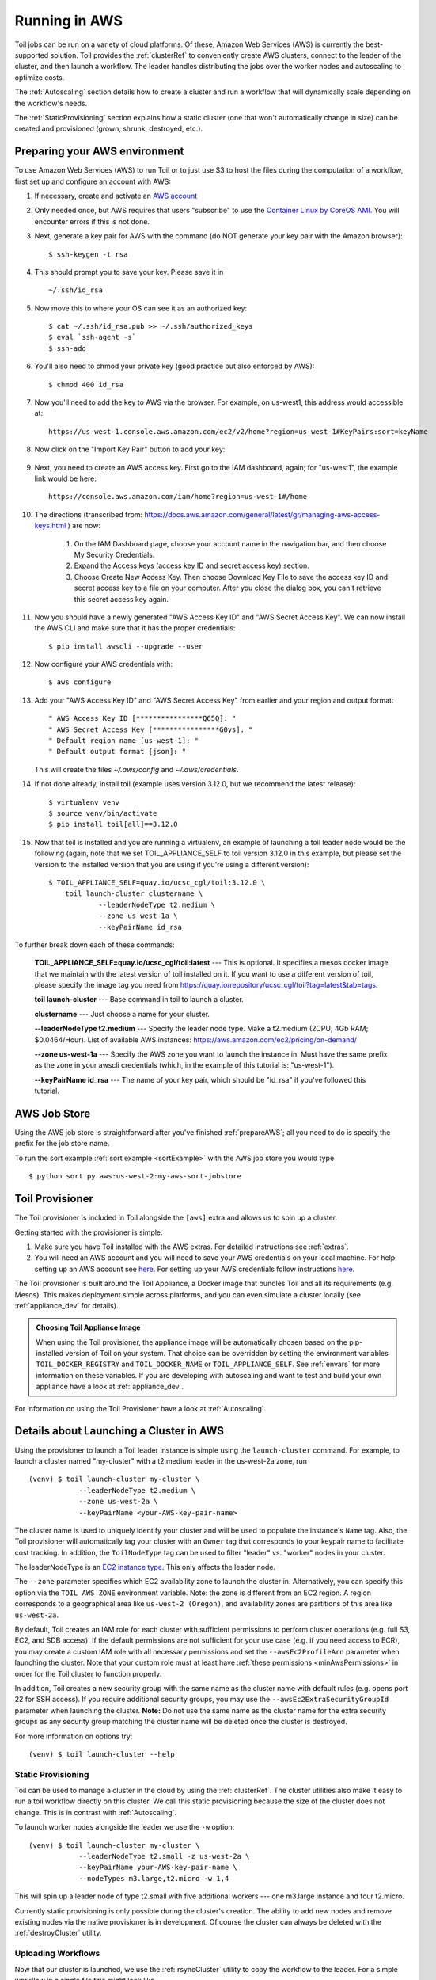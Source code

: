
.. _runningAWS:

Running in AWS
==============

Toil jobs can be run on a variety of cloud platforms. Of these, Amazon Web
Services (AWS) is currently the best-supported solution. Toil provides the
:ref:`clusterRef` to conveniently create AWS clusters, connect to the leader
of the cluster, and then launch a workflow. The leader handles distributing
the jobs over the worker nodes and autoscaling to optimize costs.

The :ref:`Autoscaling` section details how to create a cluster and run a workflow
that will dynamically scale depending on the workflow's needs.

The :ref:`StaticProvisioning` section explains how a static cluster (one that
won't automatically change in size) can be created and provisioned (grown, shrunk, destroyed, etc.).

.. _EC2 instance type: https://aws.amazon.com/ec2/instance-types/

.. _prepareAWS:

Preparing your AWS environment
------------------------------

To use Amazon Web Services (AWS) to run Toil or to just use S3 to host the files
during the computation of a workflow, first set up and configure an account with AWS:

#. If necessary, create and activate an `AWS account`_

#. Only needed once, but AWS requires that users "subscribe" to use the `Container Linux by CoreOS AMI`_.  You will encounter errors if this is not done.

#. Next, generate a key pair for AWS with the command (do NOT generate your key pair with the Amazon browser): ::

    $ ssh-keygen -t rsa

#. This should prompt you to save your key.  Please save it in ::

    ~/.ssh/id_rsa

#. Now move this to where your OS can see it as an authorized key::

    $ cat ~/.ssh/id_rsa.pub >> ~/.ssh/authorized_keys
    $ eval `ssh-agent -s`
    $ ssh-add

#. You'll also need to chmod your private key (good practice but also enforced by AWS)::

    $ chmod 400 id_rsa

#. Now you'll need to add the key to AWS via the browser.  For example, on us-west1, this address would accessible at::

    https://us-west-1.console.aws.amazon.com/ec2/v2/home?region=us-west-1#KeyPairs:sort=keyName

#. Now click on the "Import Key Pair" button to add your key:

    .. image:: amazonaddkeypair.png
       :target: https://us-west-1.console.aws.amazon.com/ec2/v2/home?region=us-west-1#KeyPairs:sort=keyName
       :alt: Adding an Amazon Key Pair

#. Next, you need to create an AWS access key.  First go to the IAM dashboard, again; for "us-west1", the example link would be here::

    https://console.aws.amazon.com/iam/home?region=us-west-1#/home

#. The directions (transcribed from: https://docs.aws.amazon.com/general/latest/gr/managing-aws-access-keys.html ) are now:

    1. On the IAM Dashboard page, choose your account name in the navigation bar, and then choose My Security Credentials.
    2. Expand the Access keys (access key ID and secret access key) section.
    3. Choose Create New Access Key. Then choose Download Key File to save the access key ID and secret access key to a file on your computer. After you close the dialog box, you can't retrieve this secret access key again.

#. Now you should have a newly generated "AWS Access Key ID" and "AWS Secret Access Key".  We can now install the AWS CLI and make sure that it has the proper credentials: ::

    $ pip install awscli --upgrade --user

#. Now configure your AWS credentials with: ::

    $ aws configure

#. Add your "AWS Access Key ID" and "AWS Secret Access Key" from earlier and your region and output format: ::

    " AWS Access Key ID [****************Q65Q]: "
    " AWS Secret Access Key [****************G0ys]: "
    " Default region name [us-west-1]: "
    " Default output format [json]: "
   
   This will create the files `~/.aws/config` and `~/.aws/credentials`.

#. If not done already, install toil (example uses version 3.12.0, but we recommend the latest release): ::

    $ virtualenv venv
    $ source venv/bin/activate
    $ pip install toil[all]==3.12.0

#. Now that toil is installed and you are running a virtualenv, an example of launching a toil leader node would be the following
   (again, note that we set TOIL_APPLIANCE_SELF to toil version 3.12.0 in this example, but please set the version to
   the installed version that you are using if you're using a different version): ::

    $ TOIL_APPLIANCE_SELF=quay.io/ucsc_cgl/toil:3.12.0 \
	toil launch-cluster clustername \
		--leaderNodeType t2.medium \
		--zone us-west-1a \
		--keyPairName id_rsa

To further break down each of these commands:

    **TOIL_APPLIANCE_SELF=quay.io/ucsc_cgl/toil:latest** --- This is optional.  It specifies a mesos docker image that we maintain with the latest version of toil installed on it.  If you want to use a different version of toil, please specify the image tag you need from https://quay.io/repository/ucsc_cgl/toil?tag=latest&tab=tags.

    **toil launch-cluster** --- Base command in toil to launch a cluster.

    **clustername** --- Just choose a name for your cluster.

    **--leaderNodeType t2.medium** --- Specify the leader node type.  Make a t2.medium (2CPU; 4Gb RAM; $0.0464/Hour).  List of available AWS instances: https://aws.amazon.com/ec2/pricing/on-demand/

    **--zone us-west-1a** --- Specify the AWS zone you want to launch the instance in.  Must have the same prefix as the zone in your awscli credentials (which, in the example of this tutorial is: "us-west-1").

    **--keyPairName id_rsa** --- The name of your key pair, which should be "id_rsa" if you've followed this tutorial.

.. _Container Linux by CoreOS AMI: https://aws.amazon.com/marketplace/pp/B01H62FDJM/
.. _AWS account: https://aws.amazon.com/premiumsupport/knowledge-center/create-and-activate-aws-account/
.. _key pair: http://docs.aws.amazon.com/AWSEC2/latest/UserGuide/ec2-key-pairs.html
.. _Amazon's instructions : http://docs.aws.amazon.com/AWSEC2/latest/UserGuide/ec2-key-pairs.html#how-to-generate-your-own-key-and-import-it-to-aws
.. _install: http://docs.aws.amazon.com/cli/latest/userguide/installing.html
.. _configure: http://docs.aws.amazon.com/cli/latest/userguide/cli-chap-getting-started.html
.. _blog instructions: https://toilpipelines.wordpress.com/2018/01/18/running-toil-autoscaling-with-aws/

.. _awsJobStore:

AWS Job Store
-------------

Using the AWS job store is straightforward after you've finished :ref:`prepareAWS`;
all you need to do is specify the prefix for the job store name.

To run the sort example :ref:`sort example <sortExample>` with the AWS job store you would type ::

    $ python sort.py aws:us-west-2:my-aws-sort-jobstore

.. _installProvisioner:

Toil Provisioner
----------------

The Toil provisioner is included in Toil alongside the ``[aws]`` extra and
allows us to spin up a cluster.

Getting started with the provisioner is simple:

#. Make sure you have Toil installed with the AWS extras. For detailed instructions see :ref:`extras`.

#. You will need an AWS account and you will need to save your AWS credentials on your local
   machine. For help setting up an AWS account see
   `here <http://docs.aws.amazon.com/cli/latest/userguide/cli-chap-getting-set-up.html>`__. For
   setting up your AWS credentials follow instructions
   `here <http://docs.aws.amazon.com/cli/latest/userguide/cli-chap-getting-started.html#cli-config-files>`__.

The Toil provisioner is built around the Toil Appliance, a Docker image that bundles
Toil and all its requirements (e.g. Mesos). This makes deployment simple across
platforms, and you can even simulate a cluster locally (see :ref:`appliance_dev` for details).

.. admonition:: Choosing Toil Appliance Image

    When using the Toil provisioner, the appliance image will be automatically chosen
    based on the pip-installed version of Toil on your system. That choice can be
    overridden by setting the environment variables ``TOIL_DOCKER_REGISTRY`` and ``TOIL_DOCKER_NAME`` or
    ``TOIL_APPLIANCE_SELF``. See :ref:`envars` for more information on these variables. If
    you are developing with autoscaling and want to test and build your own
    appliance have a look at :ref:`appliance_dev`.

For information on using the Toil Provisioner have a look at :ref:`Autoscaling`.

.. _launchAwsClusterDetails:

Details about Launching a Cluster in AWS
----------------------------------------

Using the provisioner to launch a Toil leader instance is simple using the ``launch-cluster`` command. For example,
to launch a cluster named "my-cluster" with a t2.medium leader in the us-west-2a zone, run ::

    (venv) $ toil launch-cluster my-cluster \
		--leaderNodeType t2.medium \
		--zone us-west-2a \
		--keyPairName <your-AWS-key-pair-name>

The cluster name is used to uniquely identify your cluster and will be used to
populate the instance's ``Name`` tag. Also, the Toil provisioner will
automatically tag your cluster with an ``Owner`` tag that corresponds to your
keypair name to facilitate cost tracking. In addition, the ``ToilNodeType`` tag
can be used to filter "leader" vs. "worker" nodes in your cluster.

The leaderNodeType is an `EC2 instance type`_. This only affects the leader node.

.. _EC2 instance type: https://aws.amazon.com/ec2/instance-types/

The ``--zone`` parameter specifies which EC2 availability zone to launch the cluster in.
Alternatively, you can specify this option via the ``TOIL_AWS_ZONE`` environment variable.
Note: the zone is different from an EC2 region. A region corresponds to a geographical area
like ``us-west-2 (Oregon)``, and availability zones are partitions of this area like
``us-west-2a``.

By default, Toil creates an IAM role for each cluster with sufficient permissions
to perform cluster operations (e.g. full S3, EC2, and SDB access). If the default permissions
are not sufficient for your use case (e.g. if you need access to ECR), you may create a
custom IAM role with all necessary permissions and set the ``--awsEc2ProfileArn`` parameter
when launching the cluster. Note that your custom role must at least have
:ref:`these permissions <minAwsPermissions>` in order for the Toil cluster to function properly.

In addition, Toil creates a new security group with the same name as the cluster name with
default rules (e.g. opens port 22 for SSH access). If you require additional security groups,
you may use the ``--awsEc2ExtraSecurityGroupId`` parameter when launching the cluster.
**Note:** Do not use the same name as the cluster name for the extra security groups as
any security group matching the cluster name will be deleted once the cluster is destroyed.

For more information on options try: ::

    (venv) $ toil launch-cluster --help

.. _StaticProvisioning:

Static Provisioning
^^^^^^^^^^^^^^^^^^^
Toil can be used to manage a cluster in the cloud by using the :ref:`clusterRef`.
The cluster utilities also make it easy to run a toil workflow directly on this
cluster. We call this static provisioning because the size of the cluster does not
change. This is in contrast with :ref:`Autoscaling`.

To launch worker nodes alongside the leader we use the ``-w`` option::

    (venv) $ toil launch-cluster my-cluster \
		--leaderNodeType t2.small -z us-west-2a \
		--keyPairName your-AWS-key-pair-name \
		--nodeTypes m3.large,t2.micro -w 1,4

This will spin up a leader node of type t2.small with five additional workers --- one m3.large instance and four t2.micro.

Currently static provisioning is only possible during the cluster's creation.
The ability to add new nodes and remove existing nodes via the native provisioner is
in development. Of course the cluster can always be deleted with the
:ref:`destroyCluster` utility.

Uploading Workflows
^^^^^^^^^^^^^^^^^^^

Now that our cluster is launched, we use the :ref:`rsyncCluster` utility to copy
the workflow to the leader. For a simple workflow in a single file this might
look like ::

    (venv) $ toil rsync-cluster -z us-west-2a my-cluster toil-workflow.py :/

.. note::

    If your toil workflow has dependencies have a look at the :ref:`autoDeploying`
    section for a detailed explanation on how to include them.

.. _Autoscaling:

Running a Workflow with Autoscaling
^^^^^^^^^^^^^^^^^^^^^^^^^^^^^^^^^^^

Autoscaling is a feature of running Toil in a cloud whereby additional cloud instances are launched to run the workflow.
Autoscaling leverages Mesos containers to provide an execution environment for these workflows.

.. note::

   Make sure you've done the AWS setup in :ref:`prepareAWS`.

#. Download :download:`sort.py <../../../src/toil/test/sort/sort.py>`

#. Launch the leader node in AWS using the :ref:`launchCluster` command: ::

    (venv) $ toil launch-cluster <cluster-name> \
		--keyPairName <AWS-key-pair-name> \
		--leaderNodeType t2.medium \
		--zone us-west-2a

#. Copy the ``sort.py`` script up to the leader node: ::

    (venv) $ toil rsync-cluster <cluster-name> sort.py :/root

#. Login to the leader node: ::

    (venv) $ toil ssh-cluster <cluster-name>

#. Run the script as an autoscaling workflow: ::

    $ python /root/sort.py aws:us-west-2:<my-jobstore-name> \
	--provisioner aws \
	--nodeTypes c3.large \
	--maxNodes 2 \
	--batchSystem mesos

.. note::

    In this example, the autoscaling Toil code creates up to two instances of type `c3.large` and launches Mesos
    slave containers inside them. The containers are then available to run jobs defined by the `sort.py` script.
    Toil also creates a bucket in S3 called `aws:us-west-2:autoscaling-sort-jobstore` to store intermediate job
    results. The Toil autoscaler can also provision multiple different node types, which is useful for workflows
    that have jobs with varying resource requirements. For example, one could execute the script with
    ``--nodeTypes c3.large,r3.xlarge --maxNodes 5,1``, which would allow the provisioner to create up to five
    c3.large nodes and one r3.xlarge node for memory-intensive jobs. In this situation, the autoscaler would avoid
    creating the more expensive r3.xlarge node until needed, running most jobs on the c3.large nodes.

#. View the generated file to sort::

    $ head fileToSort.txt

#. View the sorted file::

    $ head sortedFile.txt

For more information on other autoscaling (and other) options have a look at :ref:`workflowOptions` and/or run ::

    $ python my-toil-script.py --help

.. important::

    Some important caveats about starting a toil run through an ssh session are
    explained in the :ref:`sshCluster` section.

Preemptability
^^^^^^^^^^^^^^

Toil can run on a heterogeneous cluster of both preemptable and non-preemptable nodes. Being preemptable node simply
means that the node may be shut down at any time, while jobs are running. These jobs can then be restarted later
somewhere else.

A node type can be specified as preemptable by adding a `spot bid`_ to its entry in the list of node types provided with
the ``--nodeTypes`` flag. If spot instance prices rise above your bid, the preemptable node whill be shut down.

While individual jobs can each explicitly specify whether or not they should be run on preemptable nodes
via the boolean ``preemptable`` resource requirement, the ``--defaultPreemptable`` flag will allow jobs without a
``preemptable`` requirement to run on preemptable machines.

.. admonition:: Specify Preemptability Carefully

    Ensure that your choices for ``--nodeTypes`` and ``--maxNodes <>`` make
    sense for your workflow and won't cause it to hang. You should make sure the
    provisioner is able to create nodes large enough to run the largest job
    in the workflow, and that non-preemptable node types are allowed if there are
    non-preemptable jobs in the workflow.

Finally, the ``--preemptableCompensation`` flag can be used to handle cases where preemptable nodes may not be
available but are required for your workflow. With this flag enabled, the autoscaler will attempt to compensate
for a shortage of preemptable nodes of a certain type by creating non-preemptable nodes of that type, if
non-preemptable nodes of that type were specified in ``--nodeTypes``.

.. _spot bid: https://aws.amazon.com/ec2/spot/pricing/

Dashboard
---------

Toil provides a dashboard for viewing the RAM and CPU usage of each node, the number of
issued jobs of each type, the number of failed jobs, and the size of the jobs queue. To launch this dashboard
for a toil workflow, include the ``--metrics`` flag in the toil script command. The dashboard can then be viewed
in your browser at localhost:3000 while connected to the leader node through ``toil ssh-cluster``.
On AWS, the dashboard keeps track of every node in the cluster to monitor CPU and RAM usage, but it
can also be used while running a workflow on a single machine. The dashboard uses Grafana as the
front end for displaying real-time plots, and Prometheus for tracking metrics exported by toil. In order to use the
dashboard for a non-released toil version, you will have to build the containers locally with ``make docker``, since
the prometheus, grafana, and mtail containers used in the dashboard are tied to a specific toil version.
